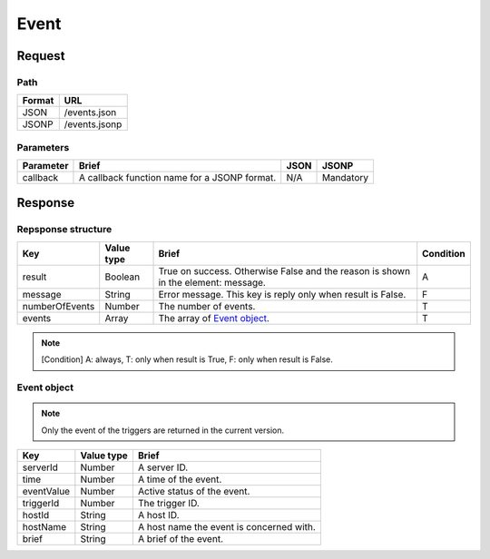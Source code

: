=========================
Event
=========================

Request
=======

Path
----
.. list-table::
   :header-rows: 1

   * - Format
     - URL
   * - JSON
     - /events.json
   * - JSONP
     - /events.jsonp

Parameters
----------
.. list-table::
   :header-rows: 1

   * - Parameter
     - Brief
     - JSON
     - JSONP
   * - callback
     - A callback function name for a JSONP format.
     - N/A
     - Mandatory

Response
========

Repsponse structure
-------------------
.. list-table::
   :header-rows: 1

   * - Key
     - Value type
     - Brief
     - Condition
   * - result
     - Boolean
     - True on success. Otherwise False and the reason is shown in the
       element: message.
     - A
   * - message
     - String
     - Error message. This key is reply only when result is False.
     - F
   * - numberOfEvents
     - Number
     - The number of events.
     - T
   * - events
     - Array
     - The array of `Event object`_.
     - T

.. note:: [Condition] A: always, T: only when result is True, F: only when result is False.

Event object
-------------
.. note:: Only the event of the triggers are returned in the current version.
.. list-table::
   :header-rows: 1

   * - Key
     - Value type
     - Brief
   * - serverId
     - Number
     - A server ID.
   * - time
     - Number
     - A time of the event.
   * - eventValue
     - Number
     - Active status of the event.
   * - triggerId
     - Number
     - The trigger ID.
   * - hostId
     - String
     - A host ID.
   * - hostName
     - String
     - A host name the event is concerned with.
   * - brief
     - String
     - A brief of the event.
